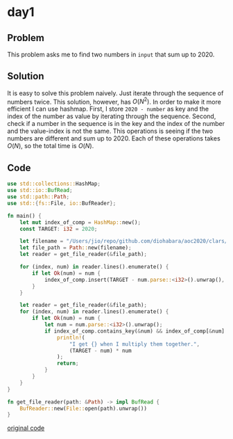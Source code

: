 * day1

** Problem
This problem asks me to find two numbers in ~input~ that sum up to 2020.
** Solution
It is easy to solve this problem naively. Just iterate through the sequence of numbers twice. This solution, however, has \(O(N^2)\). In order to make it more efficient I can use hashmap.
First, I store ~2020 - number~ as key and the index of the number as value by iterating through the sequence. Second, check if a number in the sequence is in the key and the index of the number and the value-index is not the same. This operations is seeing if the two numbers are different and sum up to 2020.
Each of these operations takes \(O(N)\), so the total time is \(O(N)\).
** Code
#+begin_src rust :dir ./
use std::collections::HashMap;
use std::io::BufRead;
use std::path::Path;
use std::{fs::File, io::BufReader};

fn main() {
    let mut index_of_comp = HashMap::new();
    const TARGET: i32 = 2020;

    let filename = "/Users/jio/repo/github.com/diohabara/aoc2020/clars/day1/input";
    let file_path = Path::new(filename);
    let reader = get_file_reader(&file_path);

    for (index, num) in reader.lines().enumerate() {
        if let Ok(num) = num {
            index_of_comp.insert(TARGET - num.parse::<i32>().unwrap(), index);
        }
    }

    let reader = get_file_reader(&file_path);
    for (index, num) in reader.lines().enumerate() {
        if let Ok(num) = num {
            let num = num.parse::<i32>().unwrap();
            if index_of_comp.contains_key(&num) && index_of_comp[&num] != index {
                println!(
                    "I get {} when I multiply them together.",
                    (TARGET - num) * num
                );
                return;
            }
        }
    }
}

fn get_file_reader(path: &Path) -> impl BufRead {
    BufReader::new(File::open(path).unwrap())
}
#+end_src

#+RESULTS:
: I get 1007331 when I multiply them together.

[[../codes/day1/src/main.rs][original code]]
